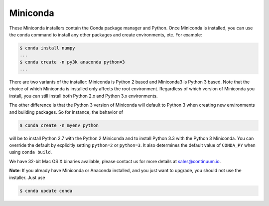 .. If someone knows how to do this better be my guest

.. _miniconda:

===========
 Miniconda
===========

.. table::
   :widths: 1 3 3 3
   :column-alignment: center center center center

   +----------+-------------------+-----------------+-----------------+
   |          ||Windows|          ||Mac|            ||Linux|          |
   |          |                   |                 |                 |
   |          |Windows            |Mac OS X         |Linux            |
   +----------+-------------------+-----------------+-----------------+
   |**Python  |`64-bit (.exe)     |`64-bit (.sh)    |`64-bit (.sh)    |
   |2**       |<Windows-py2-64_>`_|<Mac-py2-64_>`_  |<Linux-py2-64_>`_|
   |          |                   |                 |                 |
   |          |`32-bit (.exe)     |                 |`32-bit (.sh)    |
   |          |<Windows-py2-32_>`_|                 |<Linux-py2-32_>`_|
   |          |                   |                 |                 |
   +----------+-------------------+-----------------+-----------------+
   |**Python  |`64-bit (.exe)     |`64-bit (.sh)    |`64-bit (.sh)    |
   |3**       |<Windows-py3-64_>`_|<Mac-py3-64_>`_  |<Linux-py3-64_>`_|
   |          |                   |                 |                 |
   |          |`32-bit (.exe)     |                 |`32-bit (.sh)    |
   |          |<Windows-py3-32_>`_|                 |<Linux-py3-32_>`_|
   |          |                   |                 |                 |
   +----------+-------------------+-----------------+-----------------+


These Miniconda installers contain the Conda package manager and Python. Once
Miniconda is installed, you can use the conda command to install any other
packages and create environments, etc. For example:

.. code-block:: bash


   $ conda install numpy
   ...
   $ conda create -n py3k anaconda python=3
   ...

There are two variants of the installer: Miniconda is Python 2 based and Miniconda3 is Python 3 based. Note that the choice of which Miniconda is installed only affects the root environment. Regardless of which version of Miniconda you install, you can still install both Python 2.x and Python 3.x environments.

The other difference is that the Python 3 version of Miniconda will default to
Python 3 when creating new environments and building packages. So for
instance, the behavior of

.. code-block:: bash

   $ conda create -n myenv python

will be to install Python 2.7 with the Python 2 Miniconda and to install
Python 3.3 with the Python 3 Miniconda. You can override the default by
explicitly setting ``python=2`` or ``python=3``. It also determines the
default value of ``CONDA_PY`` when using ``conda build``.

We have 32-bit Mac OS X binaries available, please contact us for more details at sales@continuum.io.

**Note**: If you already have Miniconda or Anaconda installed, and you just
want to upgrade, you should not use the installer. Just use

.. code-block:: bash

   $ conda update conda

.. |Linux| replace:: :fonticon:`icon-linux icon-4x`

.. |Mac| replace:: :fonticon:`icon-apple icon-4x`

.. |Windows| replace:: :fonticon:`icon-windows icon-4x`

.. Do not edit below this line. It is autogenerated.

.. _Windows-py2-64: http://repo.continuum.io/miniconda/Miniconda-2.2.3-Windows-x86_64.exe

.. _Mac-py2-64: http://repo.continuum.io/miniconda/Miniconda-2.2.2-MacOSX-x86_64.sh

.. _Linux-py2-64: http://repo.continuum.io/miniconda/Miniconda-2.2.2-Linux-x86_64.sh

.. _Windows-py2-32: http://repo.continuum.io/miniconda/Miniconda-2.2.3-Windows-x86.exe

.. _Linux-py2-32: http://repo.continuum.io/miniconda/Miniconda-2.2.2-Linux-x86.sh

.. _Windows-py3-64: http://repo.continuum.io/miniconda/Miniconda3-2.2.3-Windows-x86_64.exe

.. _Mac-py3-64: http://repo.continuum.io/miniconda/Miniconda3-2.2.2-MacOSX-x86_64.sh

.. _Linux-py3-64: http://repo.continuum.io/miniconda/Miniconda3-2.2.2-Linux-x86_64.sh

.. _Windows-py3-32: http://repo.continuum.io/miniconda/Miniconda3-2.2.3-Windows-x86.exe

.. _Linux-py3-32: http://repo.continuum.io/miniconda/Miniconda3-2.2.2-Linux-x86.sh
